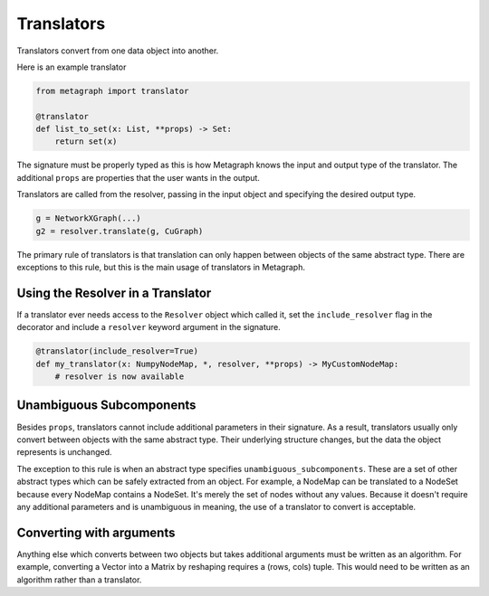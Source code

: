 .. _translators:

Translators
===========

Translators convert from one data object into another.

Here is an example translator

.. code-block:: python

    from metagraph import translator

    @translator
    def list_to_set(x: List, **props) -> Set:
        return set(x)

The signature must be properly typed as this is how Metagraph knows the input and output type
of the translator. The additional ``props`` are properties that the user wants in the output.

Translators are called from the resolver, passing in the input object and specifying the desired
output type.

.. code-block:: python

    g = NetworkXGraph(...)
    g2 = resolver.translate(g, CuGraph)

The primary rule of translators is that translation can only happen
between objects of the same abstract type. There are exceptions to this rule,
but this is the main usage of translators in Metagraph.

Using the Resolver in a Translator
----------------------------------

If a translator ever needs access to the ``Resolver`` object which called it,
set the ``include_resolver`` flag in the decorator and include a ``resolver`` keyword argument
in the signature.

.. code-block:: python

    @translator(include_resolver=True)
    def my_translator(x: NumpyNodeMap, *, resolver, **props) -> MyCustomNodeMap:
        # resolver is now available

Unambiguous Subcomponents
-------------------------

Besides ``props``, translators cannot include additional parameters in their signature.
As a result, translators usually only convert between objects with the same abstract type.
Their underlying structure changes, but the data the object represents is unchanged.

The exception to this rule is when an abstract type specifies ``unambiguous_subcomponents``.
These are a set of other abstract types which can be safely extracted from an object.
For example, a NodeMap can be translated to a NodeSet because every NodeMap contains a
NodeSet. It's merely the set of nodes without any values. Because it doesn't require any additional
parameters and is unambiguous in meaning, the use of a translator to convert is acceptable.

Converting with arguments
-------------------------

Anything else which converts between two objects but takes additional arguments must be
written as an algorithm. For example, converting a Vector into a Matrix by reshaping requires
a (rows, cols) tuple. This would need to be written as an algorithm rather than a translator.
